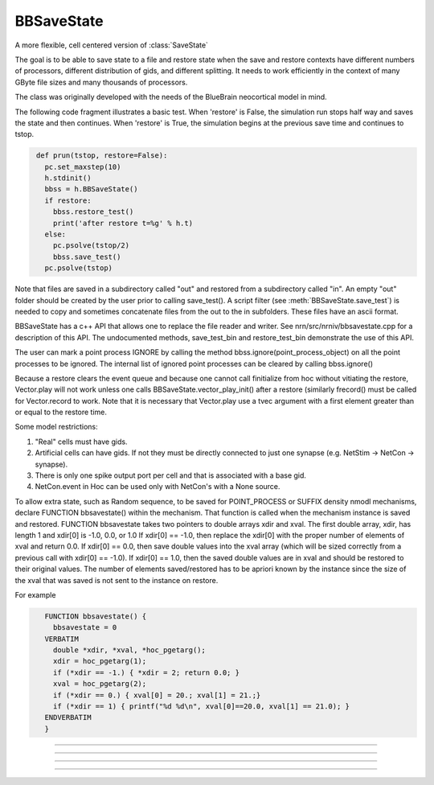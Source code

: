 .. _bbsavestate:

BBSaveState
-----------



.. class:: BBSaveState

    A more flexible, cell centered version of :class:`SaveState`

    The goal is to be able to save state to a file and restore state when the
    save and restore contexts have different numbers of processors, different
    distribution of gids, and different splitting. It needs to work efficiently
    in the context of many GByte file sizes and many thousands of processors.
    
    The class was originally developed with the needs of the BlueBrain
    neocortical model in mind.

    The following code fragment illustrates a basic test. When 'restore'
    is False, the simulation run stops half way and saves the state and then
    continues. When 'restore' is True, the simulation begins at the previous
    save time and continues to tstop.

    .. code-block::
       python

        def prun(tstop, restore=False):
          pc.set_maxstep(10)
          h.stdinit()
          bbss = h.BBSaveState()
          if restore:
            bbss.restore_test()
            print('after restore t=%g' % h.t)
          else:
            pc.psolve(tstop/2)
            bbss.save_test()
          pc.psolve(tstop)

    Note that files are saved in a subdirectory called "out" and restored
    from a subdirectory called "in". An empty "out" folder should be created by
    the user prior to calling save_test(). A script filter
    (see :meth:`BBSaveState.save_test`) is needed to copy and sometimes
    concatenate files from the out to the in subfolders. These files have
    an ascii format.

    BBSaveState has a c++ API that allows one to replace the file reader and
    writer. See nrn/src/nrniv/bbsavestate.cpp for a description of this API.
    The undocumented methods, save_test_bin and restore_test_bin demonstrate
    the use of this API.

    The user can mark a point process IGNORE by calling the method
    bbss.ignore(point_process_object)
    on all the point processes to be ignored.
    The internal list of ignored point processes can be cleared by calling
    bbss.ignore()
    
    Because a restore clears the event queue and because one cannot call
    finitialize from hoc without vitiating the restore, Vector.play will
    not work unless one calls BBSaveState.vector_play_init() after a
    restore (similarly frecord() must be called for Vector.record to work.
    Note that it is necessary that Vector.play use a tvec argument with
    a first element greater than or equal to the restore time.
    
    Some model restrictions:

    1. "Real" cells must have gids.
    2. Artificial cells can have gids. If not they must be directly connected
       to just one synapse (e.g. NetStim -> NetCon -> synapse).
    3. There is only one spike output port per cell and that is associated
       with a base gid.
    4. NetCon.event in Hoc can be used only with NetCon's with a None source.

    
    To allow extra state, such as Random sequence, to be saved for
    POINT_PROCESS or SUFFIX density nmodl mechanisms,
    declare  FUNCTION bbsavestate() within the mechanism.
    That function is called when the
    mechanism instance is saved and restored.
    FUNCTION bbsavestate takes two pointers to double arrays
    xdir and xval.
    The first double array, xdir, has length 1 and xdir[0] is -1.0, 0.0, or 1.0 
    If xdir[0] == -1.0, then replace the xdir[0] with the proper number of elements
    of xval and return 0.0.  If xdir[0] == 0.0, then save double values into
    the xval array (which will be sized correctly from a previous call with
    xdir[0] == -1.0). If xdir[0] == 1.0, then the saved double values are in
    xval and should be restored to their original values.
    The number of elements saved/restored has to be apriori known by the instance
    since the size of the xval that was saved is not sent to the instance on
    restore.
    
    For example

    .. code-block::
       none

          FUNCTION bbsavestate() {
            bbsavestate = 0
          VERBATIM
            double *xdir, *xval, *hoc_pgetarg();
            xdir = hoc_pgetarg(1);
            if (*xdir == -1.) { *xdir = 2; return 0.0; }
            xval = hoc_pgetarg(2);
            if (*xdir == 0.) { xval[0] = 20.; xval[1] = 21.;}
            if (*xdir == 1) { printf("%d %d\n", xval[0]==20.0, xval[1] == 21.0); }
          ENDVERBATIM
          }

----



.. method:: BBSaveState.save_test


    Syntax:
        ``.save_test()``


    Description:
        State of the model is saved in files within the subdirectory, `out`.
    The file `out/tmp` contains the value of t. Other files have the
        filename format tmp.<gid>.<rank> . Only in the case of multisplit
        is it possible to have the same gid in more than one filename. Note
        that the out folder needs to be created by the user prior to a call
        to save_test().

        To prepare for a restore, the tmp.<gid>.<rank> files should be copied
        from the `out` subfolder to a subfolder called `in`, with the filename
        in/tmp.<gid> . Each file should begin with a first line that specifies
        the number of files in the `out` folder that had the same gid.

        The following out2in.sh script shows how to do this (not particularly
        efficiently).

        .. code-block::
          none

          #!/bin/bash
          rm -f in/*
          cat out/tmp > in/tmp
          for f in out/tmp.*.* ; do
            echo $f
            i=`echo "$f" | sed 's/.*tmp\.\([0-9]*\)\..*/\1/'`
            echo $i
            if test ! -f in/tmp.$i ; then
              cnt=`ls out/tmp.$i.* | wc -l`
              echo $cnt > in/tmp.$i
              cat out/tmp.$i.* >> in/tmp.$i
            fi
          done


----



.. method:: BBSaveState.restore_test


    Syntax:
        ``.restore_test()``



    Description:
        State of the model is restored from files within the
        subdirectory, "in". The file "in/tmp" supplies the value of t.
    Other files have the filename format tmp.<gid> and are read when
        that gid is restored. Note that in a multisplit context, the same
        "in/tmp.<gid>" file will be read by multiple ranks, but only the state
        assocated with sections that exist on a rank will be restored.

----




.. method:: BBSaveState.ignore


    Syntax:
        ``.ignore(ppobj)``


    Description:

       Point processes can be marked IGNORE
       which will skip them on save/restore.
       The internal list of these ignored point processes must be the same
       on save and restore.

----

.. method:: BBSaveState.vector_play_init


    Syntax:
        ``.vector_play_init()``


    Description:
        Allow :meth:`Vector.play` to work. Call this method after a restore
        if there are any Vector.play in the model.
